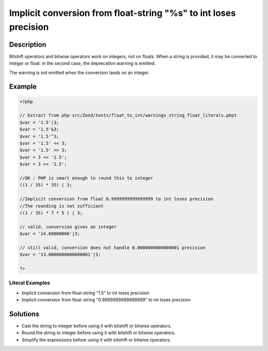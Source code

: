 .. _implicit-conversion-from-float-string-"%s"-to-int-loses-precision:

Implicit conversion from float-string "%s" to int loses precision
-----------------------------------------------------------------
 
.. meta::
	:description:
		Implicit conversion from float-string "%s" to int loses precision: Bitshift operators and bitwise operators work on integers, not on floats.
	:og:image: https://php-errors.readthedocs.io/en/latest/_static/logo.png
	:og:type: article
	:og:title: Implicit conversion from float-string &quot;%s&quot; to int loses precision
	:og:description: Bitshift operators and bitwise operators work on integers, not on floats
	:og:url: https://php-errors.readthedocs.io/en/latest/messages/implicit-conversion-from-float-string-%22%25s%22-to-int-loses-precision.html
	:og:locale: en
	:twitter:card: summary_large_image
	:twitter:site: @exakat
	:twitter:title: Implicit conversion from float-string "%s" to int loses precision
	:twitter:description: Implicit conversion from float-string "%s" to int loses precision: Bitshift operators and bitwise operators work on integers, not on floats
	:twitter:creator: @exakat
	:twitter:image:src: https://php-errors.readthedocs.io/en/latest/_static/logo.png

.. raw:: html

	<script type="application/ld+json">{"@context":"https:\/\/schema.org","@graph":[{"@type":"WebPage","@id":"https:\/\/php-errors.readthedocs.io\/en\/latest\/tips\/implicit-conversion-from-float-string-\"%s\"-to-int-loses-precision.html","url":"https:\/\/php-errors.readthedocs.io\/en\/latest\/tips\/implicit-conversion-from-float-string-\"%s\"-to-int-loses-precision.html","name":"Implicit conversion from float-string \"%s\" to int loses precision","isPartOf":{"@id":"https:\/\/www.exakat.io\/"},"datePublished":"Sun, 17 Aug 2025 14:27:20 +0000","dateModified":"Sun, 17 Aug 2025 14:27:20 +0000","description":"Bitshift operators and bitwise operators work on integers, not on floats","inLanguage":"en-US","potentialAction":[{"@type":"ReadAction","target":["https:\/\/php-tips.readthedocs.io\/en\/latest\/tips\/implicit-conversion-from-float-string-\"%s\"-to-int-loses-precision.html"]}]},{"@type":"WebSite","@id":"https:\/\/www.exakat.io\/","url":"https:\/\/www.exakat.io\/","name":"Exakat","description":"Smart PHP static analysis","inLanguage":"en-US"}]}</script>

Description
___________
 
Bitshift operators and bitwise operators work on integers, not on floats. When a string is provided, it may be converted to integer or float: in the second case, the deprecation warning is emitted.

The warning is not emitted when the conversion lands on an integer.

Example
_______

.. code-block:: php

   <?php
   
   // Extract from php-src/Zend/tests/float_to_int/warnings_string_float_literals.phpt
   $var = '1.5'|3;
   $var = '1.5'&3;
   $var = '1.5'^3;
   $var = '1.5' << 3;
   $var = '1.5' >> 3;
   $var = 3 << '1.5';
   $var = 3 >> '1.5';
   
   //OK : PHP is smart enough to round this to integer
   ((1 / 35) * 35) | 3;
   
   //Implicit conversion from float 0.9999999999999999 to int loses precision 
   //The rounding is not sufficient 
   ((1 / 35) * 7 * 5 ) | 3;
   
   // valid, conversion gives an integer
   $var = '14.00000000'|3;
   
   // still valid, conversion does not handle 0.0000000000000001 precision
   $var = '13.0000000000000001'|3;
   
   ?>


Literal Examples
****************
+ Implicit conversion from float-string "1.5" to int loses precision
+ Implicit conversion from float-string "0.9999999999999999" to int loses precision

Solutions
_________

+ Cast the string to integer before using it with bitshift or bitwise operators.
+ Round the string to integer before using it with bitshift or bitwise operators.
+ Simplify the expressions before using it with bitshift or bitwise operators.
